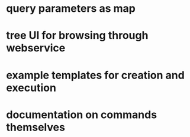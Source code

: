 * query parameters as map
* tree UI for browsing through webservice
* example templates for creation and execution
* documentation on commands themselves
